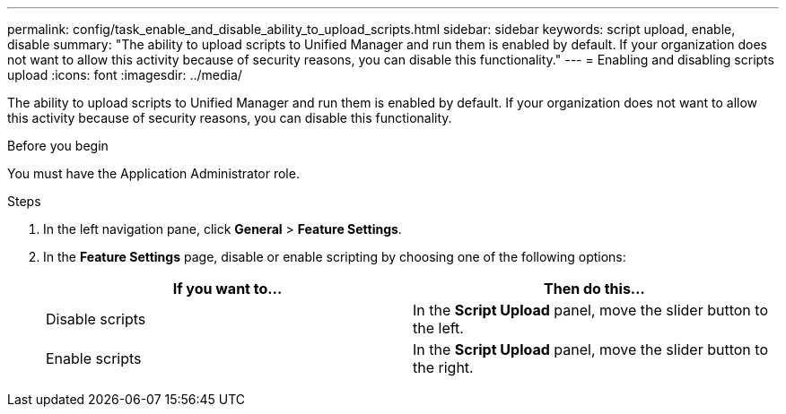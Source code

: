 ---
permalink: config/task_enable_and_disable_ability_to_upload_scripts.html
sidebar: sidebar
keywords: script upload, enable, disable
summary: "The ability to upload scripts to Unified Manager and run them is enabled by default. If your organization does not want to allow this activity because of security reasons, you can disable this functionality."
---
= Enabling and disabling scripts upload
:icons: font
:imagesdir: ../media/

[.lead]
The ability to upload scripts to Unified Manager and run them is enabled by default. If your organization does not want to allow this activity because of security reasons, you can disable this functionality.

.Before you begin

You must have the Application Administrator role.

.Steps

. In the left navigation pane, click *General* > *Feature Settings*.
. In the *Feature Settings* page, disable or enable scripting by choosing one of the following options:
+
[cols="2*",options="header"]
|===
| If you want to...| Then do this...
a|
Disable scripts
a|
In the *Script Upload* panel, move the slider button to the left.
a|
Enable scripts
a|
In the *Script Upload* panel, move the slider button to the right.
|===

